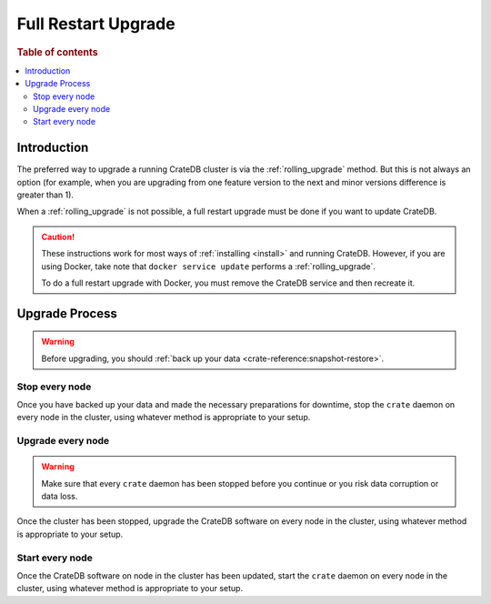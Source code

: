 .. highlight:: sh

.. _full_restart_upgrade:

====================
Full Restart Upgrade
====================

.. rubric:: Table of contents

.. contents::
   :local:

Introduction
============

The preferred way to upgrade a running CrateDB cluster is via the
:ref:`rolling_upgrade` method. But this is not always an option (for example,
when you are upgrading from one feature version to the next and minor versions
difference is greater than 1).

When a :ref:`rolling_upgrade` is not possible, a full restart upgrade must be
done if you want to update CrateDB.

.. CAUTION::

   These instructions work for most ways of :ref:`installing <install>` and
   running CrateDB.
   However, if you are using Docker, take note that ``docker service update``
   performs a :ref:`rolling_upgrade`.

   To do a full restart upgrade with Docker, you must remove the CrateDB
   service and then recreate it.

Upgrade Process
===============

.. WARNING::

    Before upgrading, you should :ref:`back up your data
    <crate-reference:snapshot-restore>`.

Stop every node
---------------

Once you have backed up your data and made the necessary preparations for
downtime, stop the ``crate`` daemon on every node in the cluster, using
whatever method is appropriate to your setup.

Upgrade every node
------------------

.. WARNING::

   Make sure that every ``crate`` daemon has been stopped before you continue
   or you risk data corruption or data loss.

Once the cluster has been stopped, upgrade the CrateDB software on every node
in the cluster, using whatever method is appropriate to your setup.

Start every node
-----------------

Once the CrateDB software on node in the cluster has been updated, start the
``crate`` daemon on every node in the cluster, using whatever method is
appropriate to your setup.

.. _Arch Linux AUR package: https://aur.archlinux.org/packages/crate/
.. _release directory: https://cdn.crate.io/downloads/releases/
